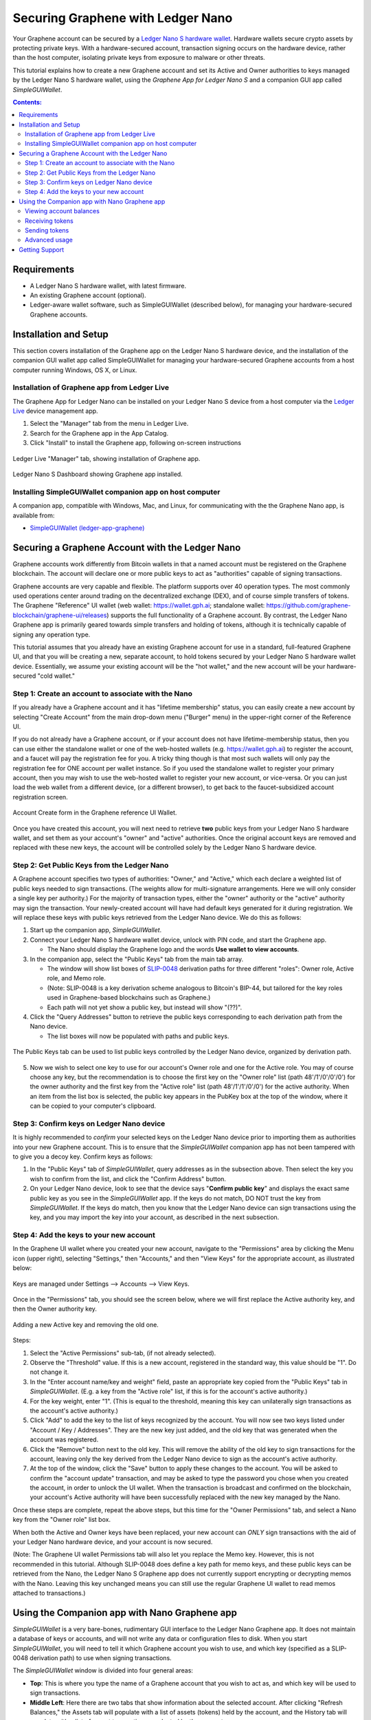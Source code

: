 
.. _ledger-nano:

***********************************
Securing Graphene with Ledger Nano
***********************************

Your Graphene account can be secured by a `Ledger Nano S hardware wallet <https://shop.ledger.com/products/ledger-nano-s>`_.  Hardware wallets secure crypto assets by protecting private keys. With a hardware-secured account, transaction signing occurs on the hardware device, rather than the host computer, isolating private keys from exposure to malware or other threats.

This tutorial explains how to create a new Graphene account and set its Active and Owner authorities to keys managed by the Ledger Nano S hardware wallet, using the *Graphene App for Ledger Nano S* and a companion GUI app called *SimpleGUIWallet*.

.. contents:: **Contents:**
    :depth: 2

Requirements
============

* A Ledger Nano S hardware wallet, with latest firmware.
* An existing Graphene account (optional).
* Ledger-aware wallet software, such as SimpleGUIWallet (described below), for managing your hardware-secured Graphene accounts.

Installation and Setup
======================
This section covers installation of the Graphene app on the Ledger Nano S hardware device, and the installation of the companion GUI wallet app called SimpleGUIWallet for managing your hardware-secured Graphene accounts from a host computer running Windows, OS X, or Linux.

Installation of Graphene app from Ledger Live
----------------------------------------------

The Graphene App for Ledger Nano can be installed on your Ledger Nano S device from a host computer via the `Ledger Live <https://shop.ledger.com/pages/ledger-live>`_ device management app.

1. Select the "Manager" tab from the menu in Ledger Live.
2. Search for the Graphene app in the App Catalog.
3. Click "Install" to install the Graphene app, following on-screen instructions

.. figure:: ledger_nano/Ledger_Manager.png
    :width: 90%
    :align: center
    :alt: Ledger Live Manager screen
    :figclass: align-center

    Ledger Live "Manager" tab, showing installation of Graphene app.

.. figure:: ledger_nano/01_Dashboard_800.jpg
    :width: 90%
    :align: center
    :alt: Ledger Nano S Dashboard
    :figclass: align-center

    Ledger Nano S Dashboard showing Graphene app installed.

Installing SimpleGUIWallet companion app on host computer
---------------------------------------------------------

A companion app, compatible with Windows, Mac, and Linux, for communicating with the the Graphene Nano app, is available from:

* `SimpleGUIWallet (ledger-app-graphene) <https://github.com/graphene-blockchain/ledger-app-graphene/tree/master/SimpleGUIWallet>`_

Securing a Graphene Account with the Ledger Nano
=================================================

Graphene accounts work differently from Bitcoin wallets in that a named account must be registered on the Graphene blockchain.  The account will declare one or more public keys to act as "authorities" capable of signing transactions.

Graphene accounts are very capable and flexible.  The platform supports over 40 operation types.  The most commonly used operations center around trading on the decentralized exchange (DEX), and of course simple transfers of tokens.  The Graphene "Reference" UI wallet (web wallet: https://wallet.gph.ai; standalone wallet: https://github.com/graphene-blockchain/graphene-ui/releases) supports the full functionality of a Graphene account.  By contrast, the Ledger Nano Graphene app is primarily geared towards simple transfers and holding of tokens, although it is technically capable of signing any operation type.

This tutorial assumes that you already have an existing Graphene account for use in a standard, full-featured Graphene UI, and that you will be creating a new, separate account, to hold tokens secured by your Ledger Nano S hardware wallet device.  Essentially, we assume your existing account will be the "hot wallet," and the new account will be your hardware-secured "cold wallet."

Step 1: Create an account to associate with the Nano
----------------------------------------------------

If you already have a Graphene account and it has "lifetime membership" status, you can easily create a new account by selecting "Create Account" from the main drop-down menu ("Burger" menu) in the upper-right corner of the Reference UI.

If you do not already have a Graphene account, or if your account does not have lifetime-membership status, then you can use either the standalone wallet or one of the web-hosted wallets (e.g. https://wallet.gph.ai) to register the account, and a faucet will pay the registration fee for you. A tricky thing though is that most such wallets will only pay the registration fee for ONE account per wallet instance.  So if you used the standalone wallet to register your primary account, then you may wish to use the web-hosted wallet to register your new account, or vice-versa.  Or you can just load the web wallet from a different device, (or a different browser), to get back to the faucet-subsidized account registration screen.

.. figure:: ledger_nano/Account_Create.png
    :width: 90%
    :align: center
    :alt: Account Create form in Graphene UI
    :figclass: align-center

    Account Create form in the Graphene reference UI Wallet.

Once you have created this account, you will next need to retrieve **two** public keys from your Ledger Nano S hardware wallet, and set them as your account's "owner" and "active" authorities.  Once the original account keys are removed and replaced with these new keys, the account will be controlled solely by the Ledger Nano S hardware device.

Step 2: Get Public Keys from the Ledger Nano
--------------------------------------------

A Graphene account specifies two types of authorities: "Owner," and "Active," which each declare a weighted list of public keys needed to sign transactions. (The weights allow for multi-signature arrangements.  Here we will only consider a single key per authority.)  For the majority of transaction types, either the "owner" authority or the "active" authority may sign the transaction.  Your newly-created account will have had default keys generated for it during registration.  We will replace these keys with public keys retrieved from the Ledger Nano device.  We do this as follows:

1. Start up the companion app, *SimpleGUIWallet*.
2. Connect your Ledger Nano S hardware wallet device, unlock with PIN code, and start the Graphene app.

   * The Nano should display the Graphene logo and the words **Use wallet to view accounts**.

3. In the companion app, select the "Public Keys" tab from the main tab array.

   * The window will show list boxes of `SLIP-0048 <https://github.com/satoshilabs/slips/blob/master/slip-0048.md>`_ derivation paths for three different "roles": Owner role, Active role, and Memo role.
   * (Note: SLIP-0048 is a key derivation scheme analogous to Bitcoin's BIP-44, but tailored for the key roles used in Graphene-based blockchains such as Graphene.)
   * Each path will not yet show a public key, but instead will show "(??)".

4. Click the "Query Addresses" button to retrieve the public keys corresponding to each derivation path from the Nano device.

   * The list boxes will now be populated with paths and public keys.

.. figure:: ledger_nano/Public_Keys_Tab_Annotated.png
    :width: 90%
    :align: center
    :alt: Public Keys Tab in Companion App
    :figclass: align-center

    The Public Keys tab can be used to list public keys controlled by the Ledger Nano device, organized by derivation path.

5. Now we wish to select one key to use for our account's Owner role and one for the Active role.  You may of course choose any key, but the recommendation is to choose the first key on the "Owner role" list (path 48'/1'/0'/0'/0') for the owner authority and the first key from the "Active role" list (path 48'/1'/1'/0'/0') for the active authority.  When an item from the list box is selected, the public key appears in the PubKey box at the top of the window, where it can be copied to your computer's clipboard.

Step 3: Confirm keys on Ledger Nano device
------------------------------------------

It is highly recommended to *confirm* your selected keys on the Ledger Nano device prior to importing them as authorities into your new Graphene account.  This is to ensure that the *SimpleGUIWallet* companion app has not been tampered with to give you a decoy key.  Confirm keys as follows:

1. In the "Public Keys" tab of *SimpleGUIWallet*, query addresses as in the subsection above.  Then select the key you wish to confirm from the list, and click the "Confirm Address" button.

2. On your Ledger Nano device, look to see that the device says "**Confirm public key**" and displays the exact same public key as you see in the *SimpleGUIWallet* app.  If the keys do not match, DO NOT trust the key from *SimpleGUIWallet*.  If the keys do match, then you know that the Ledger Nano device can sign transactions using the key, and you may import the key into your account, as described in the next subsection.

Step 4: Add the keys to your new account
----------------------------------------

In the Graphene UI wallet where you created your new account, navigate to the "Permissions" area by clicking the Menu icon (upper right), selecting "Settings," then "Accounts," and then "View Keys" for the appropriate account, as illustrated below:

.. figure:: ledger_nano/Update_Keys_UI_Location.png
    :width: 90%
    :align: center
    :alt: Select "Settings" from main menu
    :figclass: align-center

    Keys are managed under Settings —> Accounts —> View Keys.

Once in the "Permissions" tab, you should see the screen below, where we will first replace the Active authority key, and then the Owner authority key.

.. figure:: ledger_nano/Update_Keys_Step3.png
    :width: 90%
    :align: center
    :alt: Add new key, remove old key
    :figclass: align-center

    Adding a new Active key and removing the old one.

Steps:

1. Select the "Active Permissions" sub-tab, (if not already selected).

2. Observe the "Threshold" value.  If this is a new account, registered in the standard way, this value should be "1".  Do not change it.

3. In the "Enter account name/key and weight" field, paste an appropriate key copied from the "Public Keys" tab in *SimpleGUIWallet*.  (E.g. a key from the "Active role" list, if this is for the account's active authority.)

4. For the key weight, enter "1".  (This is equal to the threshold, meaning this key can unilaterally sign transactions as the account's active authority.)

5. Click "Add" to add the key to the list of keys recognized by the account.  You will now see two keys listed under "Account / Key / Addresses".  They are the new key just added, and the old key that was generated when the account was registered.

6. Click the "Remove" button next to the old key.  This will remove the ability of the old key to sign transactions for the account, leaving only the key derived from the Ledger Nano device to sign as the account's active authority.

7. At the top of the window, click the "Save" button to apply these changes to the account.  You will be asked to confirm the "account update" transaction, and may be asked to type the password you chose when you created the account, in order to unlock the UI wallet.  When the transaction is broadcast and confirmed on the blockchain, your account's Active authority will have been successfully replaced with the new key managed by the Nano.

Once these steps are complete, repeat the above steps, but this time for the "Owner Permissions" tab, and select a Nano key from the "Owner role" list box.

When both the Active and Owner keys have been replaced, your new account can *ONLY* sign transactions with the aid of your Ledger Nano hardware device, and your account is now secured.

(Note: The Graphene UI wallet Permissions tab will also let you replace the Memo key. However, this is not recommended in this tutorial.  Although SLIP-0048 does define a key path for memo keys, and these public keys can be retrieved from the Nano, the Ledger Nano S Graphene app does not currently support encrypting or decrypting memos with the Nano.  Leaving this key unchanged means you can still use the regular Graphene UI wallet to read memos attached to transactions.)


Using the Companion app with Nano Graphene app
===============================================

*SimpleGUIWallet* is a very bare-bones, rudimentary GUI interface to the Ledger Nano Graphene app. It does not maintain a database of keys or accounts, and will not write any data or configuration files to disk. When you start *SimpleGUIWallet*, you will need to tell it which Graphene account you wish to use, and which key (specified as a SLIP-0048 derivation path) to use when signing transactions.

The *SimpleGUIWallet* window is divided into four general areas:

* **Top**: This is where you type the name of a Graphene account that you wish to act as, and which key will be used to sign transactions.

* **Middle Left**:  Here there are two tabs that show information about the selected account.  After clicking "Refresh Balances," the Assets tab will populate with a list of assets (tokens) held by the account, and the History tab will populate with a list of recent transactions conducted by the account.

* **Middle Right**:  Here are tabs where you can "do things."  There is a tab for transferring tokens, a tab for querying the Ledger Nano to determine what keys it manages, and a tab for Raw Transactions, which can be used for advanced purposes not covered by this tutorial.

* **Bottom**:  At the bottom is a status pane that will print messages informing you of how the app is interacting with the Graphene network and with the Ledger Nano hardware device.

When you start up *SimpleGUIWallet*, it will automatically connect to the Graphene network by locating a public API node to communicate with.

.. figure:: ledger_nano/Companion_App.png
    :width: 90%
    :align: center
    :alt: Companion App
    :figclass: align-center

    Graphene SimpleGUIWallet desktop companion app for Ledger Nano S Graphene app.

Viewing account balances
------------------------

Graphene is a multi-asset platform.  The core token on Graphene is the GPH token, but there are also numerous user-issued assets and assets defined by smart contracts.  The Ledger Nano S Graphene app can send and receive any tokens that your Graphene account can hold.

The "Assets" tab on the left side of the window shows a list of assets held by the selected account, and their respective balances.  After typing a Graphene account name in the "Graphene User Account" field at the top of the window, click the "Refresh Balances" button to refresh this list.

Receiving tokens
----------------

Receiving crypto assets is very easy in Graphene.  Just give the sending party your Graphene account name, and they can send tokens to you.  There is no need to retrieve "addresses" or keys from the wallet in order to receive funds.

Sending tokens
--------------

Sending tokens from your account can be done on the "Transfers" tab.

1. Enter your account name in the "Graphene User Account" field.

   * Optional: Click "Refresh Balances" to see asset balances for this account in the Assets tab.

2. Select the "Transfer" tab.

3. Fill out the "Send To", "Amount", and "Asset" fields.

   * The "Asset" field takes a ticker symbol for the token type that you wish to send.  See the "Assets" tab for a list of tokens in your account.
   * Tip: Clicking an asset balance in the Assets list will auto-populate the asset symbol field on the Transfer tab.

4. Connect your Ledger Nano and start the Graphene app.

5. Click "Send Transfer".

6. Review transaction details on the Ledger Nano's display screen, and approve the transaction on the device via the "check" button if the details are correct, else reject it via the "x" button.

7. If you confirmed the transaction on the device, then *SimpleGUIWallet* will receive a signature from the Nano, append it to the transaction, and broadcast it to the Graphene network.  The status pane will indicate if the transaction was successful or not.

After the transaction is broadcast, the balances in the Assets tab should update.  If they do not, click "Refresh Balances" to refresh them.  Likewise, the transfer operation should appear on the "History" tab, if the transaction was successful.

Advanced usage
--------------

If you have followed this tutorial, then your new account is now solely controlled by keys managed by your Ledger Nano S hardware wallet device.  It is possible that you may at some point desire to use some of the other features of the Graphene platform, beyond simple transfers.  The *Graphene App for Ledger Nano S* can sign any valid Graphene transaction, provided you can send it to the device for signing.  The "Raw Transactions" tab in *SimpleGUIWallet* allows this, provided you can construct the transaction as a JSON string.  How to do this is not covered by this tutorial, but the reader is directed to consult the technical documentation for Graphene or to seek the help of the Graphene community via forums or chat rooms.

Getting Support
===============

* https://gph.ai

* https://docs.gph.ai/ — Graphene documentation

* `Ledger Nano Graphene App Issue Tracker <https://github.com/graphene-blockchain/ledger-app-graphene/issues>`_ — Submit bug reports here.

* Various Telegram groups:

  * `t.me/btstalk <https://t.me/graphene_dex>`_


